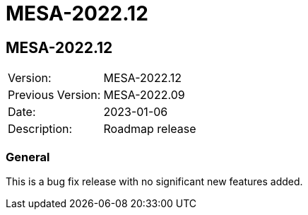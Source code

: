 // Copyright (c) 2004-2022 Microchip Technology Inc. and its subsidiaries.
// SPDX-License-Identifier: MIT

= MESA-2022.12

== MESA-2022.12

|===
|Version:          |MESA-2022.12
|Previous Version: |MESA-2022.09
|Date:             |2023-01-06
|Description:      |Roadmap release
|===

=== General

This is a bug fix release with no significant new features added.
